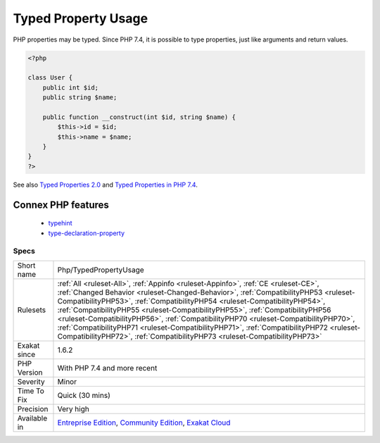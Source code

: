 .. _php-typedpropertyusage:

.. _typed-property-usage:

Typed Property Usage
++++++++++++++++++++

.. meta::
	:description:
		Typed Property Usage: PHP properties may be typed.
	:twitter:card: summary_large_image
	:twitter:site: @exakat
	:twitter:title: Typed Property Usage
	:twitter:description: Typed Property Usage: PHP properties may be typed
	:twitter:creator: @exakat
	:twitter:image:src: https://www.exakat.io/wp-content/uploads/2020/06/logo-exakat.png
	:og:image: https://www.exakat.io/wp-content/uploads/2020/06/logo-exakat.png
	:og:title: Typed Property Usage
	:og:type: article
	:og:description: PHP properties may be typed
	:og:url: https://php-tips.readthedocs.io/en/latest/tips/Php/TypedPropertyUsage.html
	:og:locale: en
PHP properties may be typed. Since PHP 7.4, it is possible to type properties, just like arguments and return values.

.. code-block:: php
   
   <?php
   
   class User {
       public int $id;
       public string $name;
    
       public function __construct(int $id, string $name) {
           $this->id = $id;
           $this->name = $name;
       }
   }
   ?>

See also `Typed Properties 2.0 <https://wiki.php.net/rfc/typed_properties_v2>`_ and `Typed Properties in PHP 7.4 <https://stitcher.io/blog/typed-properties-in-php-74>`_.

Connex PHP features
-------------------

  + `typehint <https://php-dictionary.readthedocs.io/en/latest/dictionary/typehint.ini.html>`_
  + `type-declaration-property <https://php-dictionary.readthedocs.io/en/latest/dictionary/type-declaration-property.ini.html>`_


Specs
_____

+--------------+--------------------------------------------------------------------------------------------------------------------------------------------------------------------------------------------------------------------------------------------------------------------------------------------------------------------------------------------------------------------------------------------------------------------------------------------------------------------------------------------------------------------------------------------------------------------------------------------------------+
| Short name   | Php/TypedPropertyUsage                                                                                                                                                                                                                                                                                                                                                                                                                                                                                                                                                                                 |
+--------------+--------------------------------------------------------------------------------------------------------------------------------------------------------------------------------------------------------------------------------------------------------------------------------------------------------------------------------------------------------------------------------------------------------------------------------------------------------------------------------------------------------------------------------------------------------------------------------------------------------+
| Rulesets     | :ref:`All <ruleset-All>`, :ref:`Appinfo <ruleset-Appinfo>`, :ref:`CE <ruleset-CE>`, :ref:`Changed Behavior <ruleset-Changed-Behavior>`, :ref:`CompatibilityPHP53 <ruleset-CompatibilityPHP53>`, :ref:`CompatibilityPHP54 <ruleset-CompatibilityPHP54>`, :ref:`CompatibilityPHP55 <ruleset-CompatibilityPHP55>`, :ref:`CompatibilityPHP56 <ruleset-CompatibilityPHP56>`, :ref:`CompatibilityPHP70 <ruleset-CompatibilityPHP70>`, :ref:`CompatibilityPHP71 <ruleset-CompatibilityPHP71>`, :ref:`CompatibilityPHP72 <ruleset-CompatibilityPHP72>`, :ref:`CompatibilityPHP73 <ruleset-CompatibilityPHP73>` |
+--------------+--------------------------------------------------------------------------------------------------------------------------------------------------------------------------------------------------------------------------------------------------------------------------------------------------------------------------------------------------------------------------------------------------------------------------------------------------------------------------------------------------------------------------------------------------------------------------------------------------------+
| Exakat since | 1.6.2                                                                                                                                                                                                                                                                                                                                                                                                                                                                                                                                                                                                  |
+--------------+--------------------------------------------------------------------------------------------------------------------------------------------------------------------------------------------------------------------------------------------------------------------------------------------------------------------------------------------------------------------------------------------------------------------------------------------------------------------------------------------------------------------------------------------------------------------------------------------------------+
| PHP Version  | With PHP 7.4 and more recent                                                                                                                                                                                                                                                                                                                                                                                                                                                                                                                                                                           |
+--------------+--------------------------------------------------------------------------------------------------------------------------------------------------------------------------------------------------------------------------------------------------------------------------------------------------------------------------------------------------------------------------------------------------------------------------------------------------------------------------------------------------------------------------------------------------------------------------------------------------------+
| Severity     | Minor                                                                                                                                                                                                                                                                                                                                                                                                                                                                                                                                                                                                  |
+--------------+--------------------------------------------------------------------------------------------------------------------------------------------------------------------------------------------------------------------------------------------------------------------------------------------------------------------------------------------------------------------------------------------------------------------------------------------------------------------------------------------------------------------------------------------------------------------------------------------------------+
| Time To Fix  | Quick (30 mins)                                                                                                                                                                                                                                                                                                                                                                                                                                                                                                                                                                                        |
+--------------+--------------------------------------------------------------------------------------------------------------------------------------------------------------------------------------------------------------------------------------------------------------------------------------------------------------------------------------------------------------------------------------------------------------------------------------------------------------------------------------------------------------------------------------------------------------------------------------------------------+
| Precision    | Very high                                                                                                                                                                                                                                                                                                                                                                                                                                                                                                                                                                                              |
+--------------+--------------------------------------------------------------------------------------------------------------------------------------------------------------------------------------------------------------------------------------------------------------------------------------------------------------------------------------------------------------------------------------------------------------------------------------------------------------------------------------------------------------------------------------------------------------------------------------------------------+
| Available in | `Entreprise Edition <https://www.exakat.io/entreprise-edition>`_, `Community Edition <https://www.exakat.io/community-edition>`_, `Exakat Cloud <https://www.exakat.io/exakat-cloud/>`_                                                                                                                                                                                                                                                                                                                                                                                                                |
+--------------+--------------------------------------------------------------------------------------------------------------------------------------------------------------------------------------------------------------------------------------------------------------------------------------------------------------------------------------------------------------------------------------------------------------------------------------------------------------------------------------------------------------------------------------------------------------------------------------------------------+


